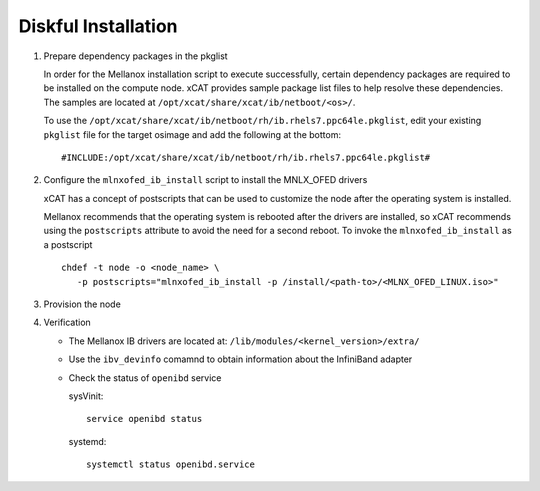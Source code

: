 Diskful Installation
====================

#. Prepare dependency packages in the pkglist

   In order for the Mellanox installation script to execute successfully, certain dependency packages are required to be installed on the compute node.  xCAT provides sample package list files to help resolve these dependencies.  The samples are located at ``/opt/xcat/share/xcat/ib/netboot/<os>/``.

   To use the ``/opt/xcat/share/xcat/ib/netboot/rh/ib.rhels7.ppc64le.pkglist``, edit your existing ``pkglist`` file for the target osimage and add the following at the bottom: ::

       #INCLUDE:/opt/xcat/share/xcat/ib/netboot/rh/ib.rhels7.ppc64le.pkglist#

#. Configure the ``mlnxofed_ib_install`` script to install the MNLX_OFED drivers

   xCAT has a concept of postscripts that can be used to customize the node after the operating system is installed.  

   Mellanox recommends that the operating system is rebooted after the drivers are installed, so xCAT recommends using the ``postscripts`` attribute to avoid the need for a second reboot.  To invoke the ``mlnxofed_ib_install`` as a postscript ::
 
       chdef -t node -o <node_name> \ 
          -p postscripts="mlnxofed_ib_install -p /install/<path-to>/<MLNX_OFED_LINUX.iso>"

#. Provision the node

#. Verification

   * The Mellanox IB drivers are located at: ``/lib/modules/<kernel_version>/extra/``

   * Use the ``ibv_devinfo`` comamnd to obtain information about the InfiniBand adapter

   * Check the status of ``openibd`` service

     sysVinit: ::

         service openibd status

     systemd: ::
    
         systemctl status openibd.service 

